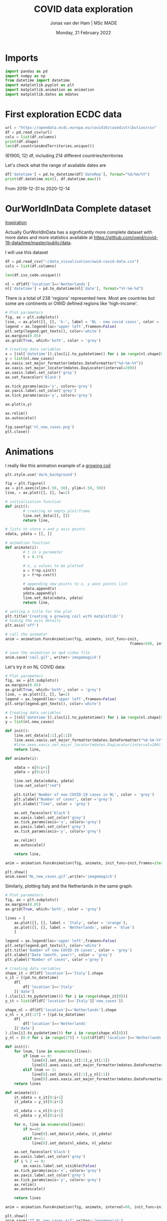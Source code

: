 #+TITLE: COVID data exploration
#+AUTHOR: Jonas van der Ham | MSc MADE
#+EMAIL: Jonasvdham@gmail.com
#+DATE: Monday, 21 February 2022
#+STARTUP: showall
#+PROPERTY: header-args :exports both :session covid :cache no
:PROPERTIES:
#+OPTIONS: ^:nil
#+LATEX_COMPILER: xelatex
#+LATEX_CLASS: article
#+LATEX_CLASS_OPTIONS: [logo, color, author]
#+LATEX_HEADER: \insertauthor
#+LATEX_HEADER: \usepackage{minted}
#+LATEX_HEADER: \usepackage[style=ieee, citestyle=numeric-comp, isbn=false]{biblatex}
#+LATEX_HEADER: \addbibresource{~/made/bibliography/references.bib}
#+LATEX_HEADER: \setminted{bgcolor=WhiteSmoke}
#+OPTIONS: toc:nil
:END:

* Imports

#+begin_src python :results none
import pandas as pd
import numpy as np
from datetime import datetime
import matplotlib.pyplot as plt
import matplotlib.animation as animation
import matplotlib.dates as mdates
#+end_src

* First exploration ECDC data

#+begin_src python :results none
url = "https://opendata.ecdc.europa.eu/covid19/casedistribution/csv"
df = pd.read_csv(url)
cols = list(df.columns)
print(df.shape)
len(df.countriesAndTerritories.unique())
#+end_src

(61900, 12) df, including 214 different countries/territories

Let's check what the range of available dates are

#+begin_src python :results none
df['datetime'] = pd.to_datetime(df['dateRep'], format="%d/%m/%Y")
print(df.datetime.min(), df.datetime.max())
#+end_src

From 2019-12-31 to 2020-12-14

* OurWorldInData Complete dataset

[[https://ourworldindata.org/coronavirus][Inspiration]]

Actually OurWorldInData has a significantly more complete dataset with more
dates and more statistics available at
https://github.com/owid/covid-19-data/tree/master/public/data.

I will use this dataset

#+begin_src python :results none
df = pd.read_csv("~/data_visualisation/owid-covid-data.csv")
cols = list(df.columns)
#+end_src

#+begin_src python :results none
len(df.iso_code.unique())
#+end_src

#+begin_src python :results none
nl = df[df['location']=='Netherlands']
nl['datetime'] = pd.to_datetime(nl['date'], format="%Y-%m-%d")
#+end_src

There is a total of 238 'regions' represented here. Most are countries but some
are continents or OWID defined regions like 'high-income'.

#+begin_src python :results file
# Plot parameters
fig, ax = plt.subplots()
line, = ax.plot([], [], 'k-', label = 'NL - new covid cases', color = 'blue')
legend = ax.legend(loc='upper left',frameon=False)
plt.setp(legend.get_texts(), color='white')
ax.margins(0.05)
ax.grid(True, which='both', color = 'grey')

# Creating data variables
x = [(nl['datetime']).iloc[i].to_pydatetime() for i in range(nl.shape[0])]
y = list(nl.new_cases)
ax.xaxis.set_major_formatter(mdates.DateFormatter("%d-%m-%Y"))
ax.xaxis.set_major_locator(mdates.DayLocator(interval=200))
ax.xaxis.label.set_color('grey')
ax.set_facecolor('black')

ax.tick_params(axis='x', colors='grey')
ax.yaxis.label.set_color('grey')
ax.tick_params(axis='y', colors='grey')

ax.plot(x,y)

ax.relim()
ax.autoscale()

fig.savefig('nl_new_cases.png')
plt.close()
#+end_src

#+RESULTS:
[[file:None]]

* Animations
I really like this animation example of a [[https://towardsdatascience.com/animations-with-matplotlib-d96375c5442c][growing coil]]
#+begin_src python :results none
plt.style.use('dark_background')

fig = plt.figure()
ax = plt.axes(xlim=(-50, 50), ylim=(-50, 50))
line, = ax.plot([], [], lw=2)

# initialization function
def init():
        # creating an empty plot/frame
        line.set_data([], [])
        return line,

# lists to store x and y axis points
xdata, ydata = [], []

# animation function
def animate(i):
        # t is a parameter
        t = 0.1*i

        # x, y values to be plotted
        x = t*np.sin(t)
        y = t*np.cos(t)

        # appending new points to x, y axes points list
        xdata.append(x)
        ydata.append(y)
        line.set_data(xdata, ydata)
        return line,

# setting a title for the plot
plt.title('Creating a growing coil with matplotlib!')
# hiding the axis details
plt.axis('off')

# call the animator
anim = animation.FuncAnimation(fig, animate, init_func=init,
                                                        frames=500, interval=200, blit=True)

# save the animation as mp4 video file
anim.save('coil.gif', writer='imagemagick')
#+end_src

Let's try it on NL COVID data:

#+begin_src python :results none
# Plot parameters
fig, ax = plt.subplots()
ax.margins(0.05)
ax.grid(True, which='both', color = 'grey')
line, = ax.plot([], [], lw=2)
legend = ax.legend(loc='upper left',frameon=False)
plt.setp(legend.get_texts(), color='white')

# Creating data variables
x = [(nl['datetime']).iloc[i].to_pydatetime() for i in range(nl.shape[0])]
y = list(nl.new_cases)

def init():
    line.set_data(x[:1],y[:1])
    line.axes.xaxis.set_major_formatter(mdates.DateFormatter("%d-%m-%Y"))
    #line.axes.xaxis.set_major_locator(mdates.DayLocator(interval=200))
    return line,

def animate(i):

    xdata = x[0:i+1]
    ydata = y[0:i+1]

    line.set_data(xdata, ydata)
    line.set_color("red")

    plt.title('Number of new COVID-19 cases in NL', color = 'grey')
    plt.ylabel("Number of cases", color ='grey')
    plt.xlabel("Time", color = 'grey')

    ax.set_facecolor('black')
    ax.xaxis.label.set_color('grey')
    ax.tick_params(axis='x', colors='grey')
    ax.yaxis.label.set_color('grey')
    ax.tick_params(axis='y', colors='grey')

    ax.relim()
    ax.autoscale()

    return line,

anim = animation.FuncAnimation(fig, animate, init_func=init,frames=iter(range(nl.shape[0])))

plt.show()
anim.save('NL_new_cases.gif',writer='imagemagick')
#+end_src

Similarly, plotting Italy and the Netherlands in the same graph:

#+begin_src python :results none
# Plot parameters
fig, ax = plt.subplots()
ax.margins(0.05)
ax.grid(True, which='both', color = 'grey')

lines = [
    ax.plot([], [], label = 'Italy', color = 'orange'),
    ax.plot([], [], label = 'Netherlands', color = 'blue')
    ]

legend = ax.legend(loc='upper left',frameon=False)
plt.setp(legend.get_texts(), color='white')
plt.title('Number of new COVID-19 cases', color = 'grey')
plt.xlabel("Date (month, year)", color = 'grey')
plt.ylabel("Number of cases", color ='grey')

# Creating data variables
shape_it = df[df['location']=='Italy'].shape
x_it = [(pd.to_datetime(
    df[
        df['location']=='Italy'
    ]['date']
).iloc[i].to_pydatetime()) for i in range(shape_it[0])]
y_it = list(df[df['location']=='Italy']['new_cases'])

shape_nl = df[df['location']=='Netherlands'].shape
x_nl = x_it[:27] + [(pd.to_datetime(
    df[
        df['location']=='Netherlands'
    ]['date']
).iloc[i].to_pydatetime()) for i in range(shape_nl[0])]
y_nl = [0.0 for i in range(27)] + list(df[df['location']=='Netherlands']['new_cases'])

def init():
    for lnum, line in enumerate(lines):
        if lnum == 0:
            line[0].set_data(x_it[:1],y_it[:1])
            line[0].axes.xaxis.set_major_formatter(mdates.DateFormatter(""))#"%d-%m-%Y"))
        elif lnum == 1:
            line[0].set_data(x_nl[:1],y_nl[:1])
            line[0].axes.xaxis.set_major_formatter(mdates.DateFormatter("%m-'%y"))
    return lines

def animate(i):
    it_xdata = x_it[0:i+1]
    it_ydata = y_it[0:i+1]

    nl_xdata = x_nl[0:i+1]
    nl_ydata = y_nl[0:i+1]

    for n, line in enumerate(lines):
        if n==0:
            line[0].set_data(it_xdata, it_ydata)
        elif n==1:
            line[0].set_data(nl_xdata, nl_ydata)

    ax.set_facecolor('black')
    ax.xaxis.label.set_color('grey')
    if i % 2 == 0:
        ax.xaxis.label.set_visible(False)
    ax.tick_params(axis='x', colors='grey')
    ax.yaxis.label.set_color('grey')
    ax.tick_params(axis='y', colors='grey')
    ax.relim()
    ax.autoscale()

    return lines

anim = animation.FuncAnimation(fig, animate, interval=60, init_func=init,frames=[i for i in range(shape_it[0])])

plt.show()
anim.save('IT_NL_new_cases.gif',writer='imagemagick')
#+end_src
